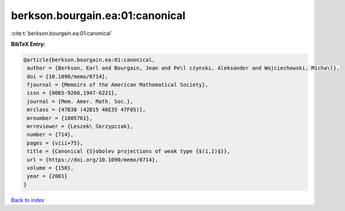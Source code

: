 berkson.bourgain.ea:01:canonical
================================

:cite:t:`berkson.bourgain.ea:01:canonical`

**BibTeX Entry:**

.. code-block:: bibtex

   @article{berkson.bourgain.ea:01:canonical,
    author = {Berkson, Earl and Bourgain, Jean and Pe\l czynski, Aleksander and Wojciechowski, Micha\l},
    doi = {10.1090/memo/0714},
    fjournal = {Memoirs of the American Mathematical Society},
    issn = {0065-9266,1947-6221},
    journal = {Mem. Amer. Math. Soc.},
    mrclass = {47B38 (42B15 46E35 47F05)},
    mrnumber = {1805761},
    mrreviewer = {Leszek\ Skrzypczak},
    number = {714},
    pages = {viii+75},
    title = {Canonical {S}obolev projections of weak type {$(1,1)$}},
    url = {https://doi.org/10.1090/memo/0714},
    volume = {150},
    year = {2001}
   }

`Back to index <../By-Cite-Keys.rst>`_
